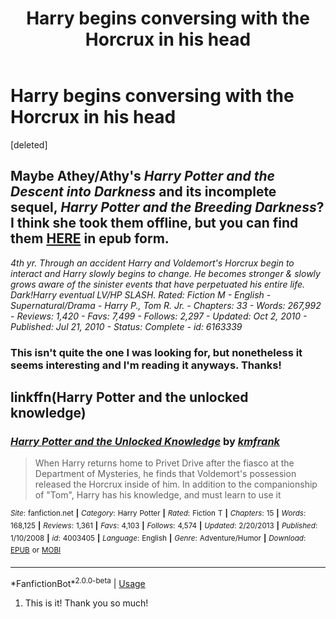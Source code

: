 #+TITLE: Harry begins conversing with the Horcrux in his head

* Harry begins conversing with the Horcrux in his head
:PROPERTIES:
:Score: 3
:DateUnix: 1592792852.0
:DateShort: 2020-Jun-22
:FlairText: What's That Fic?
:END:
[deleted]


** Maybe Athey/Athy's /Harry Potter and the Descent into Darkness/ and its incomplete sequel, /Harry Potter and the Breeding Darkness/? I think she took them offline, but you can find them [[https://onedrive.live.com/?authkey=%21AH1sQRUrTp3Lc78&id=30883A0D03BF9E08%21758839&cid=30883A0D03BF9E08][HERE]] in epub form.

/4th yr. Through an accident Harry and Voldemort's Horcrux begin to interact and Harry slowly begins to change. He becomes stronger & slowly grows aware of the sinister events that have perpetuated his entire life. Dark!Harry eventual LV/HP SLASH. Rated: Fiction M - English - Supernatural/Drama - Harry P., Tom R. Jr. - Chapters: 33 - Words: 267,992 - Reviews: 1,420 - Favs: 7,499 - Follows: 2,297 - Updated: Oct 2, 2010 - Published: Jul 21, 2010 - Status: Complete - id: 6163339/
:PROPERTIES:
:Author: BridgetCarle
:Score: 2
:DateUnix: 1592797105.0
:DateShort: 2020-Jun-22
:END:

*** This isn't quite the one I was looking for, but nonetheless it seems interesting and I'm reading it anyways. Thanks!
:PROPERTIES:
:Author: smlt_101
:Score: 2
:DateUnix: 1592855450.0
:DateShort: 2020-Jun-23
:END:


** linkffn(Harry Potter and the unlocked knowledge)
:PROPERTIES:
:Author: Kingslayer629736
:Score: 1
:DateUnix: 1592795859.0
:DateShort: 2020-Jun-22
:END:

*** [[https://www.fanfiction.net/s/4003405/1/][*/Harry Potter and the Unlocked Knowledge/*]] by [[https://www.fanfiction.net/u/1351530/kmfrank][/kmfrank/]]

#+begin_quote
  When Harry returns home to Privet Drive after the fiasco at the Department of Mysteries, he finds that Voldemort's possession released the Horcrux inside of him. In addition to the companionship of "Tom", Harry has his knowledge, and must learn to use it
#+end_quote

^{/Site/:} ^{fanfiction.net} ^{*|*} ^{/Category/:} ^{Harry} ^{Potter} ^{*|*} ^{/Rated/:} ^{Fiction} ^{T} ^{*|*} ^{/Chapters/:} ^{15} ^{*|*} ^{/Words/:} ^{168,125} ^{*|*} ^{/Reviews/:} ^{1,361} ^{*|*} ^{/Favs/:} ^{4,103} ^{*|*} ^{/Follows/:} ^{4,574} ^{*|*} ^{/Updated/:} ^{2/20/2013} ^{*|*} ^{/Published/:} ^{1/10/2008} ^{*|*} ^{/id/:} ^{4003405} ^{*|*} ^{/Language/:} ^{English} ^{*|*} ^{/Genre/:} ^{Adventure/Humor} ^{*|*} ^{/Download/:} ^{[[http://www.ff2ebook.com/old/ffn-bot/index.php?id=4003405&source=ff&filetype=epub][EPUB]]} ^{or} ^{[[http://www.ff2ebook.com/old/ffn-bot/index.php?id=4003405&source=ff&filetype=mobi][MOBI]]}

--------------

*FanfictionBot*^{2.0.0-beta} | [[https://github.com/tusing/reddit-ffn-bot/wiki/Usage][Usage]]
:PROPERTIES:
:Author: FanfictionBot
:Score: 2
:DateUnix: 1592795880.0
:DateShort: 2020-Jun-22
:END:

**** This is it! Thank you so much!
:PROPERTIES:
:Author: smlt_101
:Score: 1
:DateUnix: 1592855423.0
:DateShort: 2020-Jun-23
:END:
